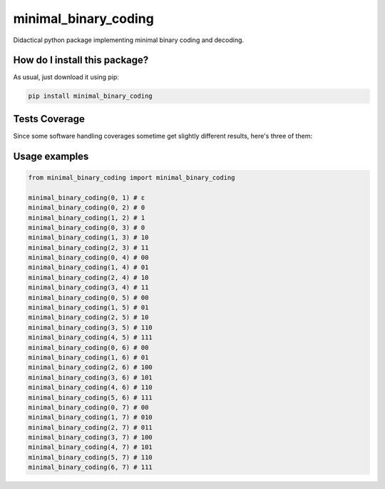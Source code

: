 minimal_binary_coding
=========================================================================================
|travis| |sonar_quality| |sonar_maintainability| |codacy| |code_climate_maintainability| |pip| |downloads|

Didactical python package implementing minimal binary coding and decoding.

How do I install this package?
----------------------------------------------
As usual, just download it using pip:

.. code:: shell

    pip install minimal_binary_coding

Tests Coverage
----------------------------------------------
Since some software handling coverages sometime get slightly different results, here's three of them:

|coveralls| |sonar_coverage| |code_climate_coverage|


Usage examples
----------------------------------------------

.. code:: python

    from minimal_binary_coding import minimal_binary_coding

    minimal_binary_coding(0, 1) # ε
    minimal_binary_coding(0, 2) # 0
    minimal_binary_coding(1, 2) # 1
    minimal_binary_coding(0, 3) # 0
    minimal_binary_coding(1, 3) # 10
    minimal_binary_coding(2, 3) # 11
    minimal_binary_coding(0, 4) # 00
    minimal_binary_coding(1, 4) # 01
    minimal_binary_coding(2, 4) # 10
    minimal_binary_coding(3, 4) # 11
    minimal_binary_coding(0, 5) # 00
    minimal_binary_coding(1, 5) # 01
    minimal_binary_coding(2, 5) # 10
    minimal_binary_coding(3, 5) # 110
    minimal_binary_coding(4, 5) # 111
    minimal_binary_coding(0, 6) # 00
    minimal_binary_coding(1, 6) # 01
    minimal_binary_coding(2, 6) # 100
    minimal_binary_coding(3, 6) # 101
    minimal_binary_coding(4, 6) # 110
    minimal_binary_coding(5, 6) # 111
    minimal_binary_coding(0, 7) # 00
    minimal_binary_coding(1, 7) # 010
    minimal_binary_coding(2, 7) # 011
    minimal_binary_coding(3, 7) # 100
    minimal_binary_coding(4, 7) # 101
    minimal_binary_coding(5, 7) # 110
    minimal_binary_coding(6, 7) # 111


.. |travis| image:: https://travis-ci.org/LucaCappelletti94/minimal_binary_coding.png
   :target: https://travis-ci.org/LucaCappelletti94/minimal_binary_coding
   :alt: Travis CI build

.. |sonar_quality| image:: https://sonarcloud.io/api/project_badges/measure?project=LucaCappelletti94_minimal_binary_coding&metric=alert_status
    :target: https://sonarcloud.io/dashboard/index/LucaCappelletti94_minimal_binary_coding
    :alt: SonarCloud Quality

.. |sonar_maintainability| image:: https://sonarcloud.io/api/project_badges/measure?project=LucaCappelletti94_minimal_binary_coding&metric=sqale_rating
    :target: https://sonarcloud.io/dashboard/index/LucaCappelletti94_minimal_binary_coding
    :alt: SonarCloud Maintainability

.. |sonar_coverage| image:: https://sonarcloud.io/api/project_badges/measure?project=LucaCappelletti94_minimal_binary_coding&metric=coverage
    :target: https://sonarcloud.io/dashboard/index/LucaCappelletti94_minimal_binary_coding
    :alt: SonarCloud Coverage

.. |coveralls| image:: https://coveralls.io/repos/github/LucaCappelletti94/minimal_binary_coding/badge.svg?branch=master
    :target: https://coveralls.io/github/LucaCappelletti94/minimal_binary_coding?branch=master
    :alt: Coveralls Coverage

.. |pip| image:: https://badge.fury.io/py/minimal-binary-coding.svg
    :target: https://badge.fury.io/py/minimal-binary-coding
    :alt: Pypi project

.. |downloads| image:: https://pepy.tech/badge/minimal-binary-coding
    :target: https://pepy.tech/badge/minimal-binary-coding
    :alt: Pypi total project downloads 

.. |codacy|  image:: https://api.codacy.com/project/badge/Grade/3b0a49e5d0994a51815d39a678f925a9
    :target: https://www.codacy.com/manual/LucaCappelletti94/minimal_binary_coding?utm_source=github.com&amp;utm_medium=referral&amp;utm_content=LucaCappelletti94/minimal_binary_coding&amp;utm_campaign=Badge_Grade
    :alt: Codacy Maintainability

.. |code_climate_maintainability| image:: https://api.codeclimate.com/v1/badges/9bf7f9487e413b7eee7a/maintainability
    :target: https://codeclimate.com/github/LucaCappelletti94/minimal_binary_coding/maintainability
    :alt: Maintainability

.. |code_climate_coverage| image:: https://api.codeclimate.com/v1/badges/9bf7f9487e413b7eee7a/test_coverage
    :target: https://codeclimate.com/github/LucaCappelletti94/minimal_binary_coding/test_coverage
    :alt: Code Climate Coverate